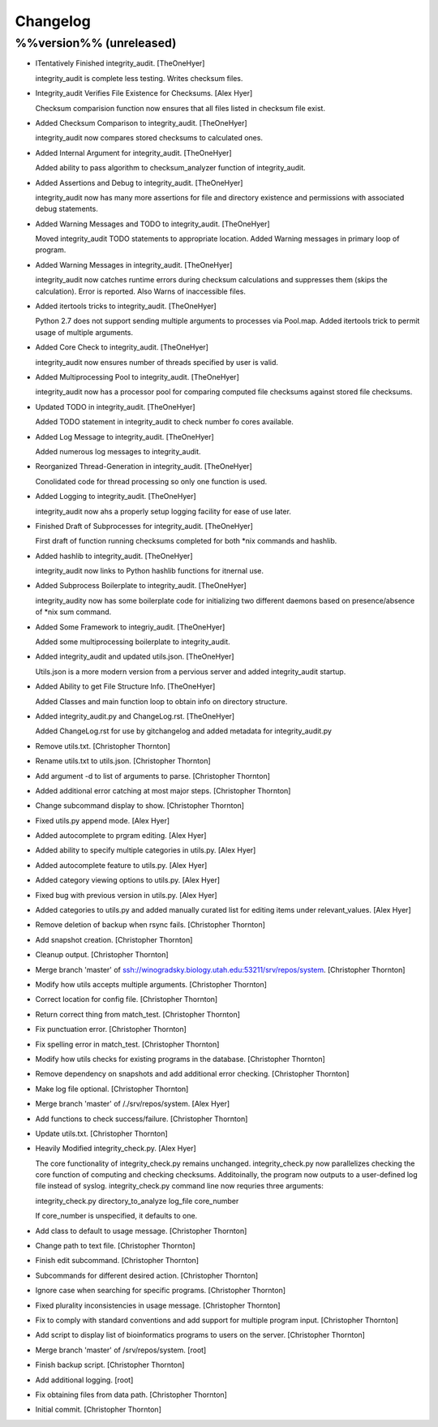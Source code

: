 Changelog
=========

%%version%% (unreleased)
------------------------

- ITentatively Finished integrity_audit. [TheOneHyer]

  integrity_audit is complete less testing. Writes checksum files.

- Integrity_audit Verifies File Existence for Checksums. [Alex Hyer]

  Checksum comparision function now ensures that all files
  listed in checksum file exist.

- Added Checksum Comparison to integrity_audit. [TheOneHyer]

  integrity_audit now compares stored checksums to calculated
  ones.

- Added Internal Argument for integrity_audit. [TheOneHyer]

  Added ability to pass algorithm to checksum_analyzer
  function of integrity_audit.

- Added Assertions and Debug to integrity_audit. [TheOneHyer]

  integrity_audit now has many more assertions for file
  and directory existence and permissions with associated
  debug statements.

- Added Warning Messages and TODO to integrity_audit. [TheOneHyer]

  Moved integrity_audit TODO statements to appropriate
  location. Added Warning messages in primary loop of program.

- Added Warning Messages in integrity_audit. [TheOneHyer]

  integrity_audit now catches runtime errors during checksum
  calculations and suppresses them (skips the calculation).
  Error is reported. Also Warns of inaccessible files.

- Added itertools tricks to integrity_audit. [TheOneHyer]

  Python 2.7 does not support sending multiple
  arguments to processes via Pool.map. Added itertools
  trick to permit usage of multiple arguments.

- Added Core Check to integrity_audit. [TheOneHyer]

  integrity_audit now ensures number of threads specified
  by user is valid.

- Added Multiprocessing Pool to integrity_audit. [TheOneHyer]

  integrity_audit now has a processor pool for comparing
  computed file checksums against stored file checksums.

- Updated TODO in integrity_audit. [TheOneHyer]

  Added TODO statement in integrity_audit
  to check number fo cores available.

- Added Log Message to integrity_audit. [TheOneHyer]

  Added numerous log messages to integrity_audit.

- Reorganized Thread-Generation in integrity_audit. [TheOneHyer]

  Conolidated code for thread processing so only one
  function is used.

- Added Logging to integrity_audit. [TheOneHyer]

  integrity_audit now ahs a properly setup logging
  facility for ease of use later.

- Finished Draft of Subprocesses for integrity_audit. [TheOneHyer]

  First draft of function running checksums completed
  for both *nix commands and hashlib.

- Added hashlib to integrity_audit. [TheOneHyer]

  integrity_audit now links to Python
  hashlib functions for itnernal use.

- Added Subprocess Boilerplate to integrity_audit. [TheOneHyer]

  integrity_audity now has some boilerplate code
  for initializing two different daemons based on
  presence/absence of *nix sum command.

- Added Some Framework to integriy_audit. [TheOneHyer]

  Added some multiprocessing boilerplate
  to integrity_audit.

- Added integrity_audit and updated utils.json. [TheOneHyer]

  Utils.json is a more modern version from a
  pervious server and added integrity_audit startup.

- Added Ability to get File Structure Info. [TheOneHyer]

  Added Classes and main function loop to obtain
  info on directory structure.

- Added integrity_audit.py and ChangeLog.rst. [TheOneHyer]

  Added ChangeLog.rst for use by gitchangelog
  and added metadata for integrity_audit.py

- Remove utils.txt. [Christopher Thornton]

- Rename utils.txt to utils.json. [Christopher Thornton]

- Add argument -d to list of arguments to parse. [Christopher Thornton]

- Added additional error catching at most major steps. [Christopher
  Thornton]

- Change subcommand display to show. [Christopher Thornton]

- Fixed utils.py append mode. [Alex Hyer]

- Added autocomplete to prgram editing. [Alex Hyer]

- Added ability to specify multiple categories in utils.py. [Alex Hyer]

- Added autocomplete feature to utils.py. [Alex Hyer]

- Added category viewing options to utils.py. [Alex Hyer]

- Fixed bug with previous version in utils.py. [Alex Hyer]

- Added categories to utils.py and added manually curated list for
  editing items under relevant_values. [Alex Hyer]

- Remove deletion of backup when rsync fails. [Christopher Thornton]

- Add snapshot creation. [Christopher Thornton]

- Cleanup output. [Christopher Thornton]

- Merge branch 'master' of
  ssh://winogradsky.biology.utah.edu:53211/srv/repos/system.
  [Christopher Thornton]

- Modify how utils accepts multiple arguments. [Christopher Thornton]

- Correct location for config file. [Christopher Thornton]

- Return correct thing from match_test. [Christopher Thornton]

- Fix punctuation error. [Christopher Thornton]

- Fix spelling error in match_test. [Christopher Thornton]

- Modify how utils checks for existing programs in the database.
  [Christopher Thornton]

- Remove dependency on snapshots and add additional error checking.
  [Christopher Thornton]

- Make log file optional. [Christopher Thornton]

- Merge branch 'master' of /./srv/repos/system. [Alex Hyer]

- Add functions to check success/failure. [Christopher Thornton]

- Update utils.txt. [Christopher Thornton]

- Heavily Modified integrity_check.py. [Alex Hyer]

  The core functionality of integrity_check.py remains unchanged.
  integrity_check.py now parallelizes checking the core function
  of computing and checking checksums. Additoinally, the program
  now outputs to a user-defined log file instead of syslog.
  integrity_check.py command line now requries three arguments:

  integrity_check.py directory_to_analyze log_file core_number

  If core_number is unspecified, it defaults to one.

- Add class to default to usage message. [Christopher Thornton]

- Change path to text file. [Christopher Thornton]

- Finish edit subcommand. [Christopher Thornton]

- Subcommands for different desired action. [Christopher Thornton]

- Ignore case when searching for specific programs. [Christopher
  Thornton]

- Fixed plurality inconsistencies in usage message. [Christopher
  Thornton]

- Fix to comply with standard conventions and add support for multiple
  program input. [Christopher Thornton]

- Add script to display list of bioinformatics programs to users on the
  server. [Christopher Thornton]

- Merge branch 'master' of /srv/repos/system. [root]

- Finish backup script. [Christopher Thornton]

- Add additional logging. [root]

- Fix obtaining files from data path. [Christopher Thornton]

- Initial commit. [Christopher Thornton]


